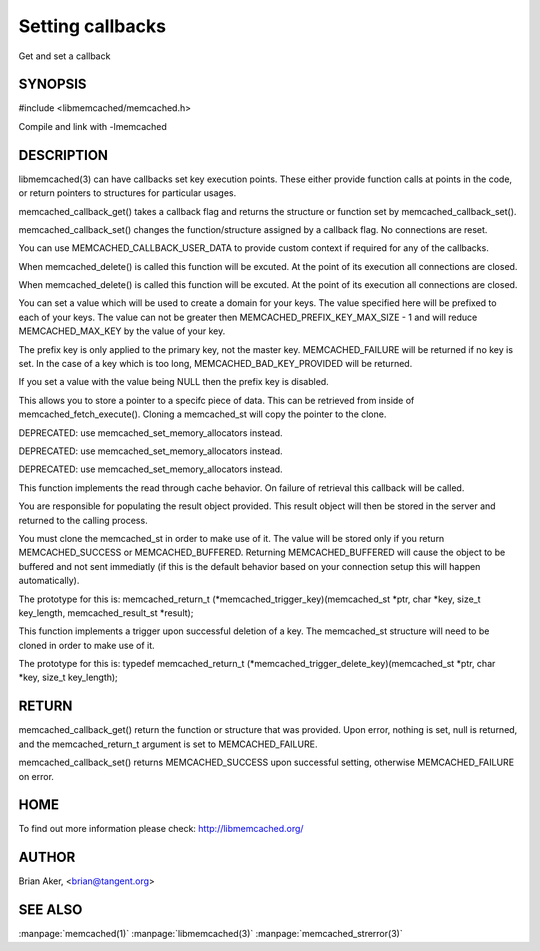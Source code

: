 =================
Setting callbacks
=================


Get and set a callback

.. index:: object: memcached_st


--------
SYNOPSIS
--------

#include <libmemcached/memcached.h>
 
.. c:function:: memcached_return_t memcached_callback_set (memcached_st *ptr, memcached_callback_t flag, void *data);
 
.. c:function:: void * memcached_callback_get (memcached_st *ptr, memcached_callback_t flag, memcached_return_t *error);

Compile and link with -lmemcached


-----------
DESCRIPTION
-----------


libmemcached(3) can have callbacks set key execution points. These either
provide function calls at points in the code, or return pointers to
structures for particular usages.

memcached_callback_get() takes a callback flag and returns the structure or
function set by memcached_callback_set().

memcached_callback_set() changes the function/structure assigned by a
callback flag. No connections are reset.

You can use MEMCACHED_CALLBACK_USER_DATA to provide custom context if required for any of the callbacks.


.. c:var:: MEMCACHED_CALLBACK_CLEANUP_FUNCTION
 
When memcached_delete() is called this function will be excuted. At the point of its execution all connections are closed.
 


.. c:var:: MEMCACHED_CALLBACK_CLONE_FUNCTION
 
When memcached_delete() is called this function will be excuted. At the
point of its execution all connections are closed.
 


.. c:var:: MEMCACHED_CALLBACK_PREFIX_KEY
 
You can set a value which will be used to create a domain for your keys.
The value specified here will be prefixed to each of your keys. The value can not be greater then MEMCACHED_PREFIX_KEY_MAX_SIZE - 1 and will reduce MEMCACHED_MAX_KEY by the value of your key. 

The prefix key is only applied to the primary key, not the master key. MEMCACHED_FAILURE will be returned if no key is set. In the case of a key which is too long, MEMCACHED_BAD_KEY_PROVIDED will be returned.
 
If you set a value with the value being NULL then the prefix key is disabled.


.. c:var:: MEMCACHED_CALLBACK_USER_DATA
 
This allows you to store a pointer to a specifc piece of data. This can be
retrieved from inside of memcached_fetch_execute(). Cloning a memcached_st
will copy the pointer to the clone.
 


.. c:var:: MEMCACHED_CALLBACK_MALLOC_FUNCTION
 
DEPRECATED: use memcached_set_memory_allocators instead.
 


.. c:var:: MEMCACHED_CALLBACK_REALLOC_FUNCTION
 
DEPRECATED: use memcached_set_memory_allocators instead.
 


.. c:var:: MEMCACHED_CALLBACK_FREE_FUNCTION
 
DEPRECATED: use memcached_set_memory_allocators instead.
 


.. c:var:: MEMCACHED_CALLBACK_GET_FAILURE
 
This function implements the read through cache behavior. On failure of retrieval this callback will be called. 

You are responsible for populating the result object provided. This result object will then be stored in the server and returned to the calling process. 

You must clone the memcached_st in order to
make use of it. The value will be stored only if you return
MEMCACHED_SUCCESS or MEMCACHED_BUFFERED. Returning MEMCACHED_BUFFERED will
cause the object to be buffered and not sent immediatly (if this is the default behavior based on your connection setup this will happen automatically).
 
The prototype for this is:
memcached_return_t (\*memcached_trigger_key)(memcached_st \*ptr, char \*key, size_t key_length, memcached_result_st \*result);
 


.. c:var:: MEMCACHED_CALLBACK_DELETE_TRIGGER
 
This function implements a trigger upon successful deletion of a key. The memcached_st structure will need to be cloned in order to make use of it.
 
The prototype for this is: typedef memcached_return_t (\*memcached_trigger_delete_key)(memcached_st \*ptr, char \*key, size_t key_length);
 



------
RETURN
------


memcached_callback_get() return the function or structure that was provided.
Upon error, nothing is set, null is returned, and the memcached_return_t
argument is set to MEMCACHED_FAILURE.

memcached_callback_set() returns MEMCACHED_SUCCESS upon successful setting,
otherwise MEMCACHED_FAILURE on error.


----
HOME
----


To find out more information please check:
`http://libmemcached.org/ <http://libmemcached.org/>`_


------
AUTHOR
------


Brian Aker, <brian@tangent.org>


--------
SEE ALSO
--------


:manpage:`memcached(1)` :manpage:`libmemcached(3)` :manpage:`memcached_strerror(3)`
